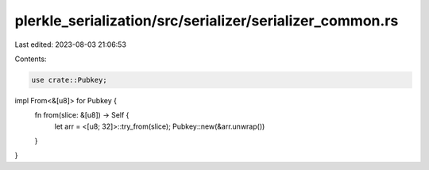 plerkle_serialization/src/serializer/serializer_common.rs
=========================================================

Last edited: 2023-08-03 21:06:53

Contents:

.. code-block:: rs

    use crate::Pubkey;

impl From<&[u8]> for Pubkey {
    fn from(slice: &[u8]) -> Self {
        let arr = <[u8; 32]>::try_from(slice);
        Pubkey::new(&arr.unwrap())
    }
}


